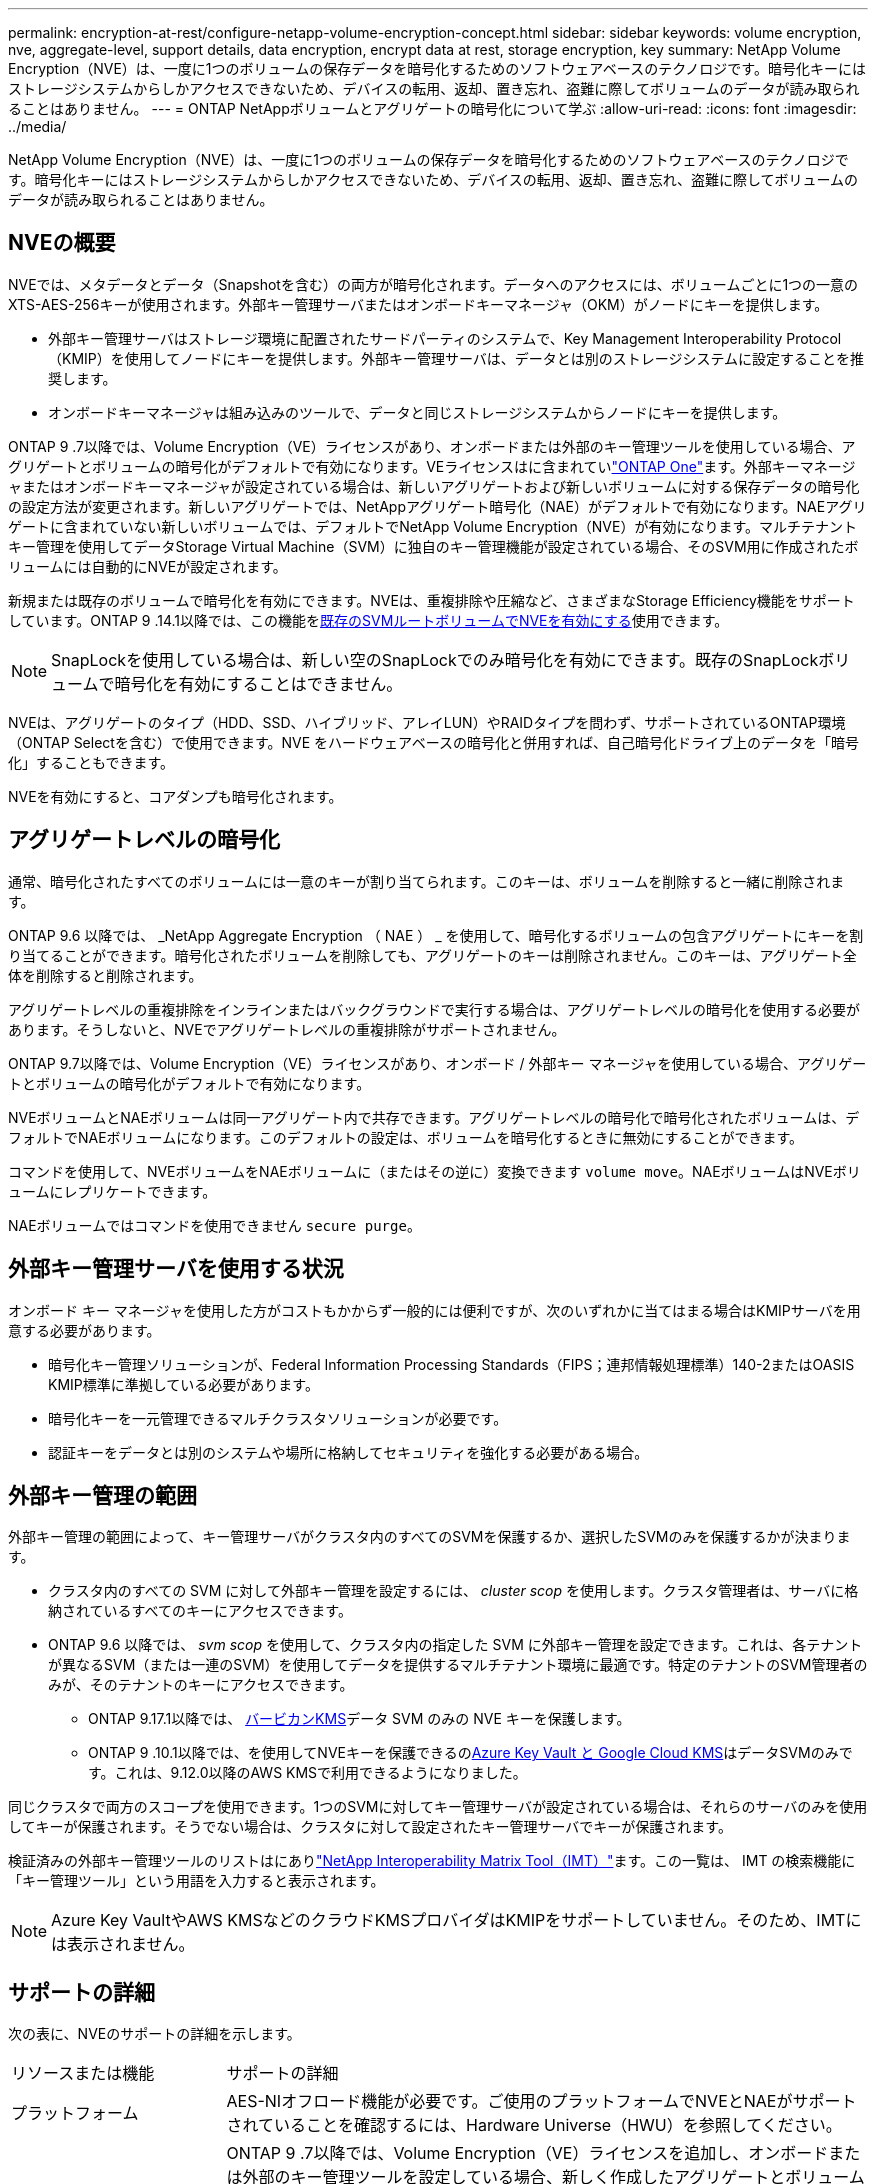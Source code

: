 ---
permalink: encryption-at-rest/configure-netapp-volume-encryption-concept.html 
sidebar: sidebar 
keywords: volume encryption, nve, aggregate-level, support details, data encryption, encrypt data at rest, storage encryption, key 
summary: NetApp Volume Encryption（NVE）は、一度に1つのボリュームの保存データを暗号化するためのソフトウェアベースのテクノロジです。暗号化キーにはストレージシステムからしかアクセスできないため、デバイスの転用、返却、置き忘れ、盗難に際してボリュームのデータが読み取られることはありません。 
---
= ONTAP NetAppボリュームとアグリゲートの暗号化について学ぶ
:allow-uri-read: 
:icons: font
:imagesdir: ../media/


[role="lead"]
NetApp Volume Encryption（NVE）は、一度に1つのボリュームの保存データを暗号化するためのソフトウェアベースのテクノロジです。暗号化キーにはストレージシステムからしかアクセスできないため、デバイスの転用、返却、置き忘れ、盗難に際してボリュームのデータが読み取られることはありません。



== NVEの概要

NVEでは、メタデータとデータ（Snapshotを含む）の両方が暗号化されます。データへのアクセスには、ボリュームごとに1つの一意のXTS-AES-256キーが使用されます。外部キー管理サーバまたはオンボードキーマネージャ（OKM）がノードにキーを提供します。

* 外部キー管理サーバはストレージ環境に配置されたサードパーティのシステムで、Key Management Interoperability Protocol（KMIP）を使用してノードにキーを提供します。外部キー管理サーバは、データとは別のストレージシステムに設定することを推奨します。
* オンボードキーマネージャは組み込みのツールで、データと同じストレージシステムからノードにキーを提供します。


ONTAP 9 .7以降では、Volume Encryption（VE）ライセンスがあり、オンボードまたは外部のキー管理ツールを使用している場合、アグリゲートとボリュームの暗号化がデフォルトで有効になります。VEライセンスはに含まれていlink:../system-admin/manage-licenses-concept.html#licenses-included-with-ontap-one["ONTAP One"]ます。外部キーマネージャまたはオンボードキーマネージャが設定されている場合は、新しいアグリゲートおよび新しいボリュームに対する保存データの暗号化の設定方法が変更されます。新しいアグリゲートでは、NetAppアグリゲート暗号化（NAE）がデフォルトで有効になります。NAEアグリゲートに含まれていない新しいボリュームでは、デフォルトでNetApp Volume Encryption（NVE）が有効になります。マルチテナントキー管理を使用してデータStorage Virtual Machine（SVM）に独自のキー管理機能が設定されている場合、そのSVM用に作成されたボリュームには自動的にNVEが設定されます。

新規または既存のボリュームで暗号化を有効にできます。NVEは、重複排除や圧縮など、さまざまなStorage Efficiency機能をサポートしています。ONTAP 9 .14.1以降では、この機能をxref:configure-nve-svm-root-task.html[既存のSVMルートボリュームでNVEを有効にする]使用できます。


NOTE: SnapLockを使用している場合は、新しい空のSnapLockでのみ暗号化を有効にできます。既存のSnapLockボリュームで暗号化を有効にすることはできません。

NVEは、アグリゲートのタイプ（HDD、SSD、ハイブリッド、アレイLUN）やRAIDタイプを問わず、サポートされているONTAP環境（ONTAP Selectを含む）で使用できます。NVE をハードウェアベースの暗号化と併用すれば、自己暗号化ドライブ上のデータを「暗号化」することもできます。

NVEを有効にすると、コアダンプも暗号化されます。



== アグリゲートレベルの暗号化

通常、暗号化されたすべてのボリュームには一意のキーが割り当てられます。このキーは、ボリュームを削除すると一緒に削除されます。

ONTAP 9.6 以降では、 _NetApp Aggregate Encryption （ NAE ） _ を使用して、暗号化するボリュームの包含アグリゲートにキーを割り当てることができます。暗号化されたボリュームを削除しても、アグリゲートのキーは削除されません。このキーは、アグリゲート全体を削除すると削除されます。

アグリゲートレベルの重複排除をインラインまたはバックグラウンドで実行する場合は、アグリゲートレベルの暗号化を使用する必要があります。そうしないと、NVEでアグリゲートレベルの重複排除がサポートされません。

ONTAP 9.7以降では、Volume Encryption（VE）ライセンスがあり、オンボード / 外部キー マネージャを使用している場合、アグリゲートとボリュームの暗号化がデフォルトで有効になります。

NVEボリュームとNAEボリュームは同一アグリゲート内で共存できます。アグリゲートレベルの暗号化で暗号化されたボリュームは、デフォルトでNAEボリュームになります。このデフォルトの設定は、ボリュームを暗号化するときに無効にすることができます。

コマンドを使用して、NVEボリュームをNAEボリュームに（またはその逆に）変換できます `volume move`。NAEボリュームはNVEボリュームにレプリケートできます。

NAEボリュームではコマンドを使用できません `secure purge`。



== 外部キー管理サーバを使用する状況

オンボード キー マネージャを使用した方がコストもかからず一般的には便利ですが、次のいずれかに当てはまる場合はKMIPサーバを用意する必要があります。

* 暗号化キー管理ソリューションが、Federal Information Processing Standards（FIPS；連邦情報処理標準）140-2またはOASIS KMIP標準に準拠している必要があります。
* 暗号化キーを一元管理できるマルチクラスタソリューションが必要です。
* 認証キーをデータとは別のシステムや場所に格納してセキュリティを強化する必要がある場合。




== 外部キー管理の範囲

外部キー管理の範囲によって、キー管理サーバがクラスタ内のすべてのSVMを保護するか、選択したSVMのみを保護するかが決まります。

* クラスタ内のすべての SVM に対して外部キー管理を設定するには、 _cluster scop_ を使用します。クラスタ管理者は、サーバに格納されているすべてのキーにアクセスできます。
* ONTAP 9.6 以降では、 _svm scop_ を使用して、クラスタ内の指定した SVM に外部キー管理を設定できます。これは、各テナントが異なるSVM（または一連のSVM）を使用してデータを提供するマルチテナント環境に最適です。特定のテナントのSVM管理者のみが、そのテナントのキーにアクセスできます。
+
** ONTAP 9.17.1以降では、 xref:manage-keys-barbican-task.html[バービカンKMS]データ SVM のみの NVE キーを保護します。
** ONTAP 9 .10.1以降では、を使用してNVEキーを保護できるのxref:manage-keys-azure-google-task.html[Azure Key Vault と Google Cloud KMS]はデータSVMのみです。これは、9.12.0以降のAWS KMSで利用できるようになりました。




同じクラスタで両方のスコープを使用できます。1つのSVMに対してキー管理サーバが設定されている場合は、それらのサーバのみを使用してキーが保護されます。そうでない場合は、クラスタに対して設定されたキー管理サーバでキーが保護されます。

検証済みの外部キー管理ツールのリストはにありlink:http://mysupport.netapp.com/matrix/["NetApp Interoperability Matrix Tool（IMT）"^]ます。この一覧は、 IMT の検索機能に「キー管理ツール」という用語を入力すると表示されます。


NOTE: Azure Key VaultやAWS KMSなどのクラウドKMSプロバイダはKMIPをサポートしていません。そのため、IMTには表示されません。



== サポートの詳細

次の表に、NVEのサポートの詳細を示します。

[cols="25,75"]
|===


| リソースまたは機能 | サポートの詳細 


 a| 
プラットフォーム
 a| 
AES-NIオフロード機能が必要です。ご使用のプラットフォームでNVEとNAEがサポートされていることを確認するには、Hardware Universe（HWU）を参照してください。



 a| 
暗号化
 a| 
ONTAP 9 .7以降では、Volume Encryption（VE）ライセンスを追加し、オンボードまたは外部のキー管理ツールを設定している場合、新しく作成したアグリゲートとボリュームはデフォルトで暗号化されます。暗号化されていないアグリゲートを作成する必要がある場合は、次のコマンドを使用します。

`storage aggregate create -encrypt-with-aggr-key false`

プレーンテキストボリュームを作成する必要がある場合は、次のコマンドを使用します。

`volume create -encrypt false`

次の場合、暗号化はデフォルトでは有効になりません。

* VEライセンスがインストールされていません。
* キー管理ツールが設定されていません。
* プラットフォームまたはソフトウェアが暗号化をサポートしていません。
* ハードウェア暗号化が有効になっています。




 a| 
ONTAP
 a| 
すべてのONTAP実装。Cloud Volumes ONTAPのサポートは、 ONTAP 9.5 以降で利用できます。



 a| 
デバイス
 a| 
HDD、SSD、ハイブリッド、アレイLUN。



 a| 
RAID
 a| 
RAID0、RAID4、RAID-DP、RAID-TEC。



 a| 
ボリューム
 a| 
データボリュームと既存のSVMルートボリューム。MetroClusterメタデータボリュームのデータは暗号化できません。9.14.1より前のバージョンのONTAPでは、NVEを使用してSVMルートボリュームのデータを暗号化できません。ONTAP 9 .14.1以降では、ONTAPはをサポートしていxref:configure-nve-svm-root-task.html[SVMルートボリュームのNVE]ます。



 a| 
アグリゲートレベルの暗号化
 a| 
ONTAP 9 .6以降では、NVEでアグリゲートレベルの暗号化（NAE）がサポートされます。

* アグリゲートレベルの重複排除をインラインまたはバックグラウンドで実行する場合は、アグリゲートレベルの暗号化を使用する必要があります。
* アグリゲートレベルで暗号化されたボリュームのキーは変更できません。
* アグリゲートレベルで暗号化されたボリュームでは、セキュア パージがサポートされません。
* NAEでは、データ ボリュームに加えて、SVMルート ボリュームとMetroClusterメタデータ ボリュームの暗号化がサポートされます。ただし、ルート ボリュームの暗号化はサポートされません。




 a| 
SVMスコープ
 a| 
MetroClusterはONTAP 9.8以降でサポートされます。

ONTAP 9.6以降では、NVEで外部キー管理のみを対象にSVMスコープがサポートされます。オンボード キー マネージャに対してはサポートされません。



 a| 
Storage Efficiency
 a| 
重複排除、圧縮、コンパクション、FlexClone。

クローンでは、親からスプリットしたあとも親と同じキーを使用します。スプリットクローンでを実行する必要があり `volume move`ます。この場合、スプリットクローンには別のキーが割り当てられます。



 a| 
レプリケーション
 a| 
* ボリュームレプリケーションでは、ソースボリュームとデスティネーションボリュームで異なる暗号化設定を使用できます。暗号化は、ソースに対して設定することも、デスティネーションに対して設定解除することもできます。逆も同様です。ソースで設定された暗号化はデスティネーションにレプリケートされません。暗号化は、ソースとデスティネーションで手動で設定する必要があります。xref:cluster-version-support-nve-task.html[NVEの設定]およびを参照してくださいxref:encrypt-volumes-concept.html[NVEによるボリュームデータの暗号化]。
* SVMレプリケーションの場合、デスティネーション ボリュームは自動的に暗号化されます。ただし、ボリューム暗号化をサポートするノードがデスティネーションに含まれていない場合、レプリケーションは成功しますが、デスティネーション ボリュームは暗号化されません。
* MetroCluster構成では、各クラスタが設定されたキー サーバから外部キー管理のキーを取得します。OKM（オンボード キー マネージャ）のキーは、設定レプリケーション サービスによってパートナー サイトにレプリケートされます。




 a| 
コンプライアンス
 a| 
SnapLockは、コンプライアンス モードとエンタープライズ モードの両方で、新しいボリュームに対してのみサポートされます。既存のSnapLockボリュームで暗号化を有効にすることはできません。



 a| 
FlexGroupホリユウム
 a| 
FlexGroupボリュームがサポートされています。宛先アグリゲートは、ボリュームレベルまたはアグリゲートレベルのいずれかで、ソースアグリゲートと同じタイプである必要があります。ONTAP 9.5以降では、FlexGroupボリュームのキーをインプレースで変更できます。



 a| 
7-Modeからの移行
 a| 
7-Mode Transition Tool 3.3以降では、7-Mode Transition Tool CLIを使用して、クラスタ システムのNVE対応デスティネーション ボリュームへのコピーベースの移行を実行できます。

|===
.関連情報
* link:https://kb.netapp.com/Advice_and_Troubleshooting/Data_Storage_Software/ONTAP_OS/FAQ%3A_NetApp_Volume_Encryption_and_NetApp_Aggregate_Encryption["FAQ - NetApp Volume EncryptionおよびNetApp Aggregate Encryption"^]
* link:https://docs.netapp.com/us-en/ontap-cli/storage-aggregate-create.html["storage aggregate create"^]

